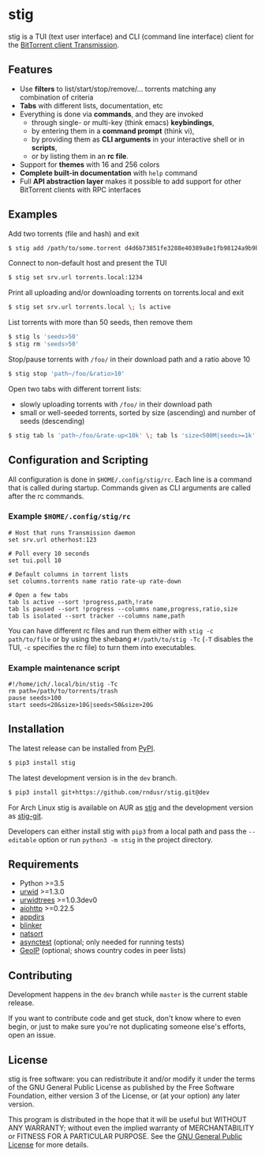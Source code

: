 * stig
  stig is a TUI (text user interface) and CLI (command line interface) client
  for the [[http://www.transmissionbt.com/][BitTorrent client Transmission]].

  [[file:https://raw.githubusercontent.com/rndusr/stig/master/screenshot.png]]

** Features
   - Use *filters* to list/start/stop/remove/... torrents matching any
     combination of criteria
   - *Tabs* with different lists, documentation, etc
   - Everything is done via *commands*, and they are invoked
     - through single- or multi-key (think emacs) *keybindings*,
     - by entering them in a *command prompt* (think vi),
     - by providing them as *CLI arguments* in your interactive shell or in
       *scripts*,
     - or by listing them in an *rc file*.
   - Support for *themes* with 16 and 256 colors
   - *Complete built-in documentation* with ~help~ command
   - Full *API abstraction layer* makes it possible to add support for other
     BitTorrent clients with RPC interfaces

** Examples
   Add two torrents (file and hash) and exit
   #+BEGIN_SRC sh
   $ stig add /path/to/some.torrent d4d6b73851fe3288e40389a8e1fb98124a9b9ba5
   #+END_SRC

   Connect to non-default host and present the TUI
   #+BEGIN_SRC sh
   $ stig set srv.url torrents.local:1234
   #+END_SRC

   Print all uploading and/or downloading torrents on torrents.local and exit
   #+BEGIN_SRC sh
   $ stig set srv.url torrents.local \; ls active
   #+END_SRC

   List torrents with more than 50 seeds, then remove them
   #+BEGIN_SRC sh
   $ stig ls 'seeds>50'
   $ stig rm 'seeds>50'
   #+END_SRC

   Stop/pause torrents with ~/foo/~ in their download path and a ratio above 10
   #+BEGIN_SRC sh
   $ stig stop 'path~/foo/&ratio>10'
   #+END_SRC

   Open two tabs with different torrent lists:
     - slowly uploading torrents with ~/foo/~ in their download path
     - small or well-seeded torrents, sorted by size (ascending) and number of
       seeds (descending)
   #+BEGIN_SRC sh
   $ stig tab ls 'path~/foo/&rate-up<10k' \; tab ls 'size<500M|seeds>=1k' --sort 'size,!seeds'
   #+END_SRC

** Configuration and Scripting
   All configuration is done in ~$HOME/.config/stig/rc~.  Each line is a command
   that is called during startup.  Commands given as CLI arguments are called
   after the rc commands.

*** Example ~$HOME/.config/stig/rc~
   #+BEGIN_SRC
   # Host that runs Transmission daemon
   set srv.url otherhost:123

   # Poll every 10 seconds
   set tui.poll 10

   # Default columns in torrent lists
   set columns.torrents name ratio rate-up rate-down

   # Open a few tabs
   tab ls active --sort !progress,path,!rate
   tab ls paused --sort !progress --columns name,progress,ratio,size
   tab ls isolated --sort tracker --columns name,path
   #+END_SRC

   You can have different rc files and run them either with
   ~stig -c path/to/file~ or by using the shebang ~#!/path/to/stig -Tc~
   (~-T~ disables the TUI, ~-c~ specifies the rc file) to turn them into
   executables.

*** Example maintenance script
   #+BEGIN_SRC
   #!/home/ich/.local/bin/stig -Tc
   rm path=/path/to/torrents/trash
   pause seeds>100
   start seeds<20&size>10G|seeds<50&size>20G
   #+END_SRC

** Installation
   The latest release can be installed from [[https://pypi.python.org/pypi/stig][PyPI]].
   #+BEGIN_SRC sh
   $ pip3 install stig
   #+END_SRC

   The latest development version is in the ~dev~ branch.
   #+BEGIN_SRC sh
   $ pip3 install git+https://github.com/rndusr/stig.git@dev
   #+END_SRC

   For Arch Linux stig is available on AUR as [[https://aur.archlinux.org/packages/stig][stig]] and the development version
   as [[https://aur.archlinux.org/packages/stig-git][stig-git]].

   Developers can either install stig with ~pip3~ from a local path and pass the
   ~--editable~ option or run ~python3 -m stig~ in the project directory.

** Requirements
   - Python >=3.5
   - [[http://www.urwid.org/][urwid]] >=1.3.0
   - [[https://github.com/pazz/urwidtrees][urwidtrees]] >=1.0.3dev0
   - [[https://pypi.python.org/pypi/aiohttp][aiohttp]] >=0.22.5
   - [[https://pypi.python.org/pypi/appdirs][appdirs]]
   - [[https://pypi.python.org/pypi/blinker][blinker]]
   - [[https://pypi.python.org/pypi/natsort][natsort]]
   - [[https://pypi.python.org/pypi/asynctest/][asynctest]] (optional; only needed for running tests)
   - [[https://pypi.python.org/pypi/GeoIP][GeoIP]] (optional; shows country codes in peer lists)

** Contributing
   Development happens in the ~dev~ branch while ~master~ is the current
   stable release.

   If you want to contribute code and get stuck, don't know where to even
   begin, or just to make sure you're not duplicating someone else's efforts,
   open an issue.

** License
   stig is free software: you can redistribute it and/or modify it under the
   terms of the GNU General Public License as published by the Free Software
   Foundation, either version 3 of the License, or (at your option) any later
   version.

   This program is distributed in the hope that it will be useful but WITHOUT
   ANY WARRANTY; without even the implied warranty of MERCHANTABILITY or
   FITNESS FOR A PARTICULAR PURPOSE.  See the [[https://www.gnu.org/licenses/gpl-3.0.txt][GNU General Public License]] for
   more details.

#+STARTUP: showeverything
#+OPTIONS: num:nil
